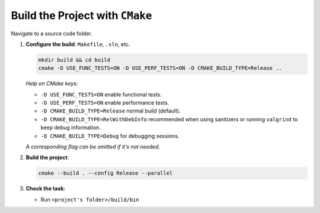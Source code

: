 Build the Project with ``CMake``
================================

Navigate to a source code folder.

1. **Configure the build**: ``Makefile``, ``.sln``, etc.

   .. code-block:: bash

      mkdir build && cd build
      cmake -D USE_FUNC_TESTS=ON -D USE_PERF_TESTS=ON -D CMAKE_BUILD_TYPE=Release ..

   *Help on CMake keys:*


   - ``-D USE_FUNC_TESTS=ON`` enable functional tests.
   - ``-D USE_PERF_TESTS=ON`` enable performance tests.
   - ``-D CMAKE_BUILD_TYPE=Release`` normal build (default).
   - ``-D CMAKE_BUILD_TYPE=RelWithDebInfo`` recommended when using sanitizers or
     running ``valgrind`` to keep debug information.
   - ``-D CMAKE_BUILD_TYPE=Debug`` for debugging sessions.

   *A corresponding flag can be omitted if it's not needed.*

2. **Build the project**:

   .. code-block:: bash

      cmake --build . --config Release --parallel

3. **Check the task**:
   
   * Run ``<project's folder>/build/bin``
